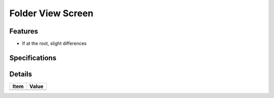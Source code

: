 ==================
Folder View Screen
==================

Features
========

- If at the root, slight differences

Specifications
===============


Details
=======

=====================   =================================
Item                    Value
=====================   =================================
=====================   =================================
